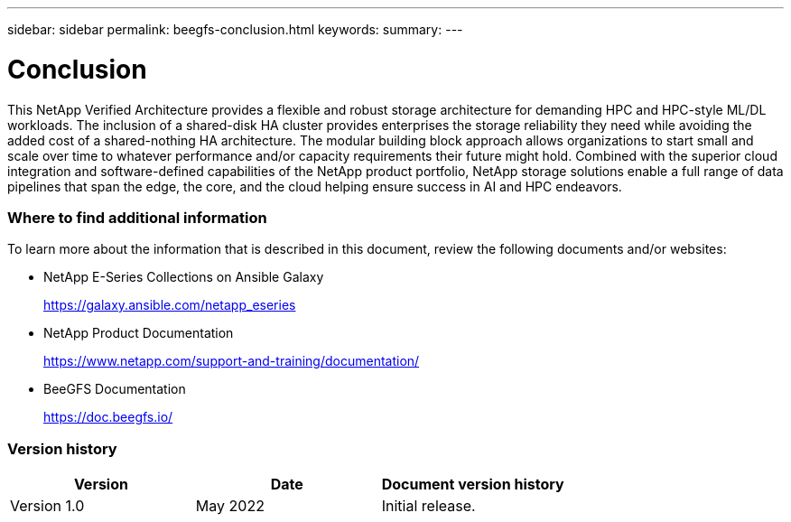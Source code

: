 ---
sidebar: sidebar
permalink: beegfs-conclusion.html
keywords:
summary:
---

= Conclusion
:hardbreaks:
:nofooter:
:icons: font
:linkattrs:
:imagesdir: ./media/

//
// This file was created with NDAC Version 2.0 (August 17, 2020)
//
// 2022-04-29 10:21:46.139377
//

[.lead]
This NetApp Verified Architecture provides a flexible and robust storage architecture for demanding HPC and HPC-style ML/DL workloads. The inclusion of a shared-disk HA cluster provides enterprises the storage reliability they need while avoiding the added cost of a shared-nothing HA architecture. The modular building block approach allows organizations to start small and scale over time to whatever performance and/or capacity requirements their future might hold.  Combined with the superior cloud integration and software-defined capabilities of the NetApp product portfolio,  NetApp storage solutions enable a full range of data pipelines that span the edge, the core, and the cloud helping ensure success in AI and HPC endeavors.

=== Where to find additional information

To learn more about the information that is described in this document, review the following documents and/or websites:

* NetApp E-Series Collections on Ansible Galaxy
+
https://galaxy.ansible.com/netapp_eseries[https://galaxy.ansible.com/netapp_eseries^]

* NetApp Product Documentation
+
https://www.netapp.com/support-and-training/documentation/[https://www.netapp.com/support-and-training/documentation/^]

* BeeGFS Documentation
+
https://doc.beegfs.io/[https://doc.beegfs.io/^]

=== Version history

|===
|Version |Date |Document version history

|Version 1.0
|May 2022
|Initial release.
|===
